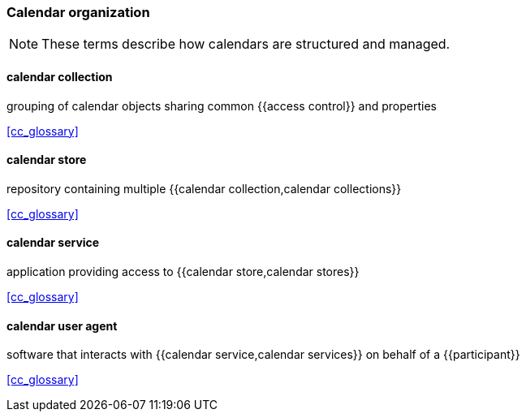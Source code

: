 
=== Calendar organization

[NOTE]
These terms describe how calendars are structured and managed.

==== calendar collection
grouping of calendar objects sharing common {{access control}} and properties

[.source]
<<cc_glossary>>

==== calendar store
repository containing multiple {{calendar collection,calendar collections}}

[.source]
<<cc_glossary>>

==== calendar service
application providing access to {{calendar store,calendar stores}}

[.source]
<<cc_glossary>>

==== calendar user agent
software that interacts with {{calendar service,calendar services}} on behalf of a {{participant}}

[.source]
<<cc_glossary>>
